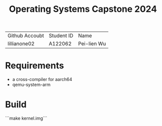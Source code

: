 #+TITLE: Operating Systems Capstone 2024
| Github Accoubt | Student ID | Name
| lillianone02 | A122062 | Pei-lien Wu |

* Requirements
  + a cross-compiler for aarch64
  + qemu-system-arm

* Build
```make kernel.img```
